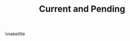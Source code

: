 #+TODO: TODO PENDING | DONE DECLINED AWARDED EXPIRED
#+TEMPLATE: NSF Proposal - Current and pending
#+key: nsf-proposal-current-and-pending
#+group: proposal
#+contributor: John Kitchin <jkitchin@andrew.cmu.edu>
#+default-filename: current-and-pending.org

#+LATEX_CLASS: cmu-article
#+LATEX_CLASS_OPTIONS: [12pt]
#+LATEX_HEADER: \usepackage[usenames, dvipsnames]{color}
#+OPTIONS: toc:nil
#+TITLE: Current and Pending
\maketitle

# Directions: Add your proposals to [[*Proposals]].
# Then export the document elisp:ox-manuscript-export-and-build-and-open
# See [[*Code to generate C&P]] if you need a different template to format the entries.

# Do not delete this line. The C&P goes here.
#+RESULTS: current-and-pending

* Proposals				:noexport:
List your proposals here as subheadings. The subheading title is the title of the proposal. You should define the following properties on the heading:
- AGENCY :: the funding agency
- ROLE :: Your role in the proposal (PI, co-PI, senior personnel)
- PI :: The name
- AMOUNT :: total amount of the grant in dollars
- PERSON-MONTHS :: The number of months per year you are paid from the grant
- START-DATE :: When the grant starts
- DURATION :: in years

** AWARDED Multifunctional Oxygen Evolution Electrocatalyst Design and Synthesis
  :PROPERTIES:
  :AGENCY:   DOE-BES
  :ROLE:     PI
  :AMOUNT:   $750,000
  :START-DATE: [2010-01-01 Fri]
  :DURATION: 5 years
  :PERSON-MONTHS: 1 summer
  :ID:       A9F38D8A-5AE0-439F-88D6-A24434E7BDFE
  :END:

** AWARDED Systems Analysis of Advanced Power Plant Carbon Capture Technologies
   :PROPERTIES:
   :AMOUNT:   $507,000
   :ROLE:     senior personnel
   :START-DATE: [2012-11-15 Thu]
   :END_DATE: [2015-11-14 Sat]
   :DURATION: 3 years
   :PERSON-MONTHS: 0.25 summer
   :ID:       34B64C9E-4A78-4BF5-9142-9537490318D8
   :END:

** AWARDED TechELA: Improving education and research
   CLOSED: [2014-03-31 Mon 19:04] DEADLINE: <2014-03-31 Mon -1m>
   :PROPERTIES:
   :AMOUNT:   $20,000
   :AGENCY:   Carnegie Mellon University
   :ROLE:     PI
   :START-DATE: [2014-06-15 Sun]
   :END-DATE: [2016-06-15 Wed]
   :PERSON-MONTHS: 0.1
   :ID:       9AE11908-14EE-4E5F-86A1-39B45F8BD194
   :DURATION: 2 years
   :END:

** AWARDED Modeling bulk composition dependent alloy surface properties under reaction conditions
   CLOSED: [2015-06-02 Tue 13:45]
   :PROPERTIES:
   :AGENCY:   NSF CBET
   :ROLE:     PI
   :AMOUNT:   $374,263
   :PERSON-MONTHS: 1 summer
   :START-DATE: [2015-08-01 Sat]
   :ID:       ABF6CB08-9BB5-46D7-8AD2-FF30F128BE08
   :DURATION: 3 years
   :END:

** AWARDED Advanced Manufacturing To Enable Enhanced Processes And New Solvents For Carbon Capture
   CLOSED: [2015-06-02 Tue 13:45]
   :PROPERTIES:
   :ID:       7B391894-B29E-4A97-BC28-C38209BC9A03
   :AGENCY:   NETL
   :ROLE:     PI
   :PERSON-MONTHS: 1 summer
   :START-DATE: [2016-06-01 Wed]
   :DURATION: 3 years
   :ID:       CB64723B-5814-4B10-8361-D3EA88EFA054
   :AMOUNT:   $100,000
   :END:

** PENDING Modeling low-dimensional alloy phase behavior using density functional theory and machine learning
  :PROPERTIES:
  :AGENCY:   ACS Petroleum Research Foundation
  :ROLE:     PI
  :PERSON-MONTHS: 1 summer
  :START-DATE: <2016-06-01 Wed>
  :DURATION: 2 years
  :ID:       CB64723B-5814-4B10-8361-D3EA88EFA054
  :AMOUNT:   $100,000
  :END:

** PENDING EAGER Germination: Transformative idea development through writing
  :PROPERTIES:
  :ID:       469EB31A-FE75-4801-B640-A1BEDF5AF201
  :AMOUNT:   $32,119
  :AGENCY:   NSF
  :ROLE:     PI
  :PERSON-MONTHS: 1 summer
  :START-DATE: [2016-06-01 Wed]
  :DURATION: 1 year
  :END:

** PENDING DMREF: Collaborative Research: Accelerated design-discovery of dimensionally stabilized alloy nanoparticle phases
   :PROPERTIES:
   :ID:       7AC40D6B-010B-47F2-A3B2-B126CCF4673C
   :AMOUNT:   $1.2M
   :AGENCY:   NSF
   :ROLE:     co-PI
   :PERSON-MONTHS: 1 summer
   :START-DATE: [2016-06-01 Wed]
   :DURATION: 3 years
   :END:


* Code to generate C&P			:noexport:
  :PROPERTIES:
  :ID:       770B3E21-5CE6-4641-99E4-061058853D7F
  :END:
This section contains the code that generates the current and pending text. You can run this code and it will put the

#+name: current-and-pending
#+BEGIN_SRC emacs-lisp :results drawer
(setq c-and-p-template
      "@@latex:\\parbox{\\textwidth}{%@@
\\noindent
*Title:* ${title} \\\\
,*Agency*: ${AGENCY} \\\\
,*Role*: ${ROLE} \\\\
,*Status*: ${status}  \\\\
,*Total amount of award*: ${AMOUNT}  \\\\
,*Start date*: ${START-DATE} (${DURATION}) \\\\
,*Devoted person-months*: ${PERSON-MONTHS} \\\\
,*Relevance to this proposal:* ${body}@@latex:}@@
\\\\
\\\\
")


(defun c-and-p-formatter (variable)
  (or
   (cond
    ((string= variable "title")
     (nth 4 (org-heading-components)))
    ((string= variable "status")
     (let ((status (nth 2 (org-heading-components))))
       (cond
	((string= status "AWARDED")
	 "\\textcolor{ForestGreen}{Awarded}")
	((string= status "PENDING")
	 "\\textcolor{orange}{Pending}"))))

    ;; Body of section
    ((string= variable "body")
     (save-restriction
       (org-narrow-to-subtree)
       (org-end-of-meta-data-and-drawers)
       (buffer-substring (point) (point-max))))
    ;; Get a property
    (t
     (org-entry-get (point) variable)))
   ""))

(mapconcat 'identity (org-map-entries
 (lambda ()
   (s-format c-and-p-template 'c-and-p-formatter))
 "TODO=\"PENDING\"|TODO=\"AWARDED\"")
"\n\n")
#+END_SRC
* Local variables			:noexport:
This makes it possible to just export this file to get the current and pending.
# Local Variables:
# org-export-babel-evaluate: t
# End:
